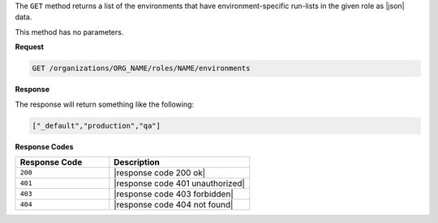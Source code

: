 .. The contents of this file are included in multiple topics.
.. This file should not be changed in a way that hinders its ability to appear in multiple documentation sets.

The ``GET`` method returns a list of the environments that have environment-specific run-lists in the given role as |json| data.

This method has no parameters.

**Request**

.. code-block:: xml

   GET /organizations/ORG_NAME/roles/NAME/environments

**Response**

The response will return something like the following:

.. code-block:: javascript

   ["_default","production","qa"]

**Response Codes**

.. list-table::
   :widths: 200 300
   :header-rows: 1

   * - Response Code
     - Description
   * - ``200``
     - |response code 200 ok|
   * - ``401``
     - |response code 401 unauthorized|
   * - ``403``
     - |response code 403 forbidden|
   * - ``404``
     - |response code 404 not found|
